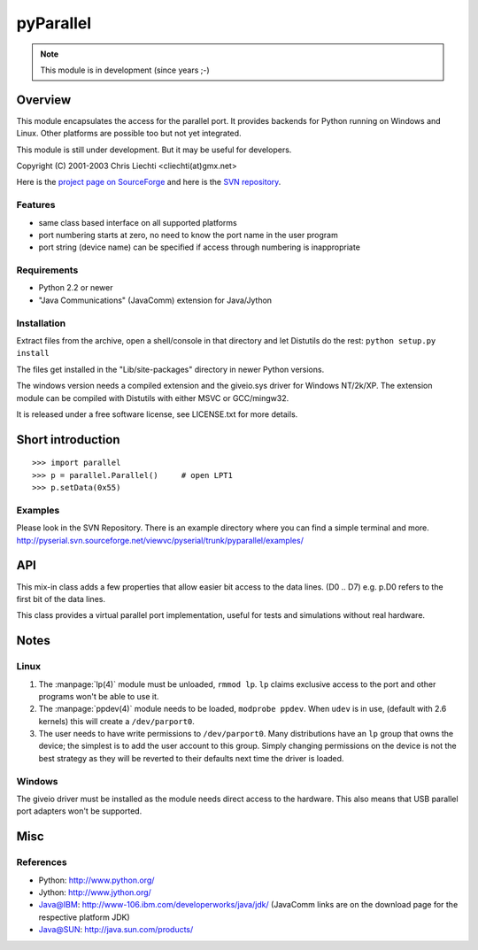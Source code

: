 ============
 pyParallel
============

.. note:: This module is in development (since years ;-)

Overview
========
This module encapsulates the access for the parallel port. It provides backends
for Python running on Windows and Linux. Other platforms are possible too but
not yet integrated.

This module is still under development. But it may be useful for developers.

Copyright (C) 2001-2003 Chris Liechti <cliechti(at)gmx.net>

Here is the `project page on SourceForge`_ and here is the `SVN repository`_.

.. _`project page on SourceForge`: http://sourceforge.net/projects/pyserial/
.. _`SVN repository`: http://sourceforge.net/svn/?group_id=46487


Features
--------
* same class based interface on all supported platforms
* port numbering starts at zero, no need to know the port name in the user program
* port string (device name) can be specified if access through numbering is inappropriate


Requirements
------------
* Python 2.2 or newer
* "Java Communications" (JavaComm) extension for Java/Jython


Installation
------------
Extract files from the archive, open a shell/console in that directory and let
Distutils do the rest: ``python setup.py install``

The files get installed in the "Lib/site-packages" directory in newer Python versions.

The windows version needs a compiled extension and the giveio.sys driver for
Windows NT/2k/XP. The extension module can be compiled with Distutils with
either MSVC or GCC/mingw32.

It is released under a free software license, see LICENSE.txt for more details.


Short introduction
==================
::

    >>> import parallel
    >>> p = parallel.Parallel()     # open LPT1
    >>> p.setData(0x55)


Examples
--------
Please look in the SVN Repository. There is an example directory where you can
find a simple terminal and more.
http://pyserial.svn.sourceforge.net/viewvc/pyserial/trunk/pyparallel/examples/


API
===

.. module:: parallel

.. class:: Parallel

    .. method:: __init__(port)

        Open given parallel port.

    .. method:: setData(value)

        Apply the given byte to the data pins of the parallel port.

    .. method:: setDataStrobe(level)

        Set the "data strobe" line to the given state.

    .. method:: setAutoFeed(level)

        Set "auto feed" line to given state.

    .. method:: setInitOut(level)

        Set "initialize" line to given state.

    .. method: setSelect(level)

        Set "select" line to given state.

    .. method:getInError()

        Set "Error" line to given state.

    .. method:: getInSelected()

        Read level of "select" line.

    .. method:: getInPaperOut()

        Read level of "paper out" line.

    .. method:: getInAcknowledge()

        Read level of "Acknowledge" line.

    .. method: getInBusy()

        Read level of "busy" line.


.. module:: parallel.parallelutil

.. class:: BitaccessMeta

    This mix-in class adds a few properties that allow easier bit access to the
    data lines. (D0 .. D7) e.g. p.D0 refers to the first bit of the data
    lines.

.. class:: VirtualParallelPort

    This class provides a virtual parallel port implementation, useful
    for tests and simulations without real hardware.


Notes
=====

Linux
-----
1. The :manpage:`lp(4)` module must be unloaded, ``rmmod lp``. ``lp`` claims
   exclusive access to the port and other programs won't be able to use it.

2. The :manpage:`ppdev(4)` module needs to be loaded, ``modprobe ppdev``. When
   ``udev`` is in use, (default with 2.6 kernels) this will create a
   ``/dev/parport0``.

3. The user needs to have write permissions to ``/dev/parport0``. Many
   distributions have an ``lp`` group that owns the device; the simplest is to
   add the user account to this group. Simply changing permissions on the
   device is not the best strategy as they will be reverted to their defaults
   next time the driver is loaded.


Windows
-------
The giveio driver must be installed as the module needs direct access to the
hardware. This also means that USB parallel port adapters won't be supported.


Misc
====
References
----------
* Python: http://www.python.org/
* Jython: http://www.jython.org/
* Java@IBM: http://www-106.ibm.com/developerworks/java/jdk/ (JavaComm links are
  on the download page for the respective platform JDK)
* Java@SUN: http://java.sun.com/products/
